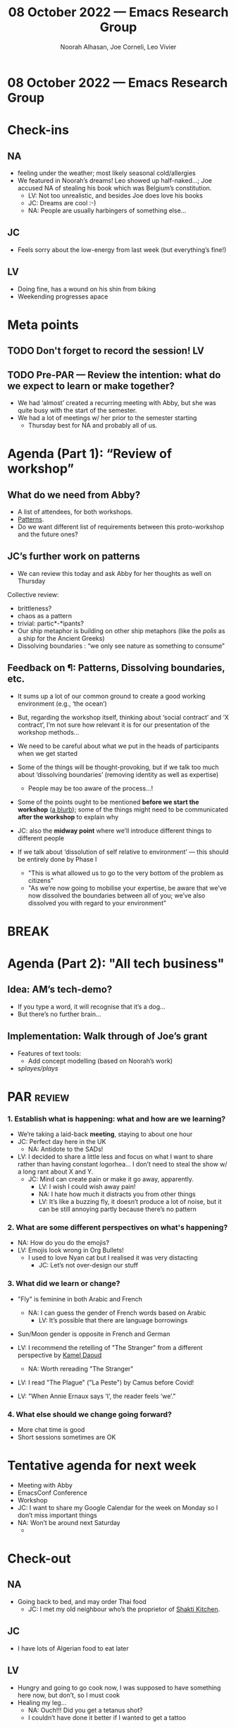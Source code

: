 #+TITLE: 08 October 2022 — Emacs Research Group
#+Author: Noorah Alhasan, Joe Corneli, Leo Vivier
#+roam_tag: HI
#+FIRN_UNDER: erg
# Uncomment these lines and adjust the date to match
#+FIRN_LAYOUT: erg-update
#+DATE_CREATED: <2022-10-08 Sat>

* 08 October 2022  — Emacs Research Group


* Check-ins
:PROPERTIES:
:Effort:   0:15
:END:

** NA
- feeling under the weather; most likely seasonal cold/allergies
- We featured in Noorah’s dreams!  Leo showed up half-naked...; Joe accused NA of stealing his book which was Belgium’s constitution.
  - LV: Not too unrealistic, and besides Joe does love his books
  - JC: Dreams are cool :-)
  - NA: People are usually harbingers of something else...

** JC
- Feels sorry about the low-energy from last week (but everything’s fine!)

** LV
- Doing fine, has a wound on his shin from biking
- Weekending progresses apace


* Meta points

** TODO Don't forget to record the session!                             :LV:

** TODO Pre-PAR — Review the intention: what do we expect to learn or make together?
- We had ‘almost’ created a recurring meeting with Abby, but she was quite busy with the start of the semester.
- We had a lot of meetings w/ her prior to the semester starting
  - Thursday best for NA and probably all of us.

* Agenda (Part 1): “Review of workshop”
:PROPERTIES:
:Effort:   0:15
:END:

** What do we need from Abby?
- A list of attendees, for both workshops.
- [[patterns][Patterns]].
- Do we want different list of requirements between this proto-workshop and the future ones?

** JC’s further work on patterns
<<patterns>>
- We can review this today and ask Abby for her thoughts as well on Thursday

Collective review:
- brittleness?
- chaos as a pattern
- trivial: partic*-*ipants?
- Our ship metaphor is building on other ship metaphors (like the /polis/ as a ship for the Ancient Greeks)
- Dissolving boundaries : “we only see nature as something to consume”

** Feedback on ¶: Patterns, Dissolving boundaries, etc.
- It sums up a lot of our common ground to create a good working environment (e.g., ‘the ocean’)
- But, regarding the workshop itself, thinking about ‘social contract’ and ‘X contract’, I’m not sure how relevant it is for our presentation of the workshop methods...
- We need to be careful about what we put in the heads of participants when we get started
- Some of the things will be thought-provoking, but if we talk too much about ‘dissolving boundaries’ (removing identity as well as expertise)
  - People may be too aware of the process...!
- Some of the points ought to be mentioned *before we start the workshop* (_a blurb_); some of the things might need to be communicated *after the workshop* to explain why

- JC: also the *midway point* where we’ll introduce different things to different people

- If we talk about ‘dissolution of self relative to environment’ — this should be entirely done by Phase I
  - "This is what allowed us to go to the very bottom of the problem as citizens"
  - "As we’re now going to mobilise your expertise, be aware that we’ve now dissolved the boundaries between all of you; we’ve also dissolved you with regard to your environment"

* BREAK
:PROPERTIES:
:Effort:   0:05
:END:

* Agenda (Part 2): "All tech business"
:PROPERTIES:
:Effort:   0:15
:END:

** Idea: AM’s tech-demo?
- If you type a word, it will recognise that it’s a dog...
- But there’s no further brain...

** Implementation: Walk through of Joe’s grant

- Features of text tools:
  - Add concept modelling (based on Noorah’s work)

- s/playes/plays/

* PAR :review:
:PROPERTIES:
:Effort:   0:10
:END:

*** 1. Establish what is happening: what and how are we learning?
- We’re taking a laid-back *meeting*, staying to about one hour
- JC: Perfect day here in the UK
  - NA: Antidote to the SADs!
- LV: I decided to share a little less and focus on what I want to share rather than having constant logorhea... I don’t need to steal the show w/ a long rant about X and Y. 
  - JC: Mind can create pain or make it go away, apparently.
    - LV: I wish I could wish away pain!
    - NA: I hate how much it distracts you from other things
    - LV: It’s like a buzzing fly, it doesn’t produce a lot of noise, but it can be still annoying partly because there’s no pattern

*** 2. What are some different perspectives on what's happening?
- NA: How do you do the emojis?
- LV: Emojis look wrong in Org Bullets!
  - I used to love Nyan cat but I realised it was very distacting
    - JC: Let’s not over-design our stuff

*** 3. What did we learn or change?

- "Fly" is feminine in both Arabic and French
  - NA: I can guess the gender of French words based on Arabic
    - LV: It’s possible that there are language borrowings
- Sun/Moon gender is opposite in French and German

- LV: I recommend the retelling of "The Stranger" from a different perspective by [[https://en.wikipedia.org/wiki/Kamel_Daoud][Kamel Daoud]]
  - NA: Worth rereading "The Stranger"

- LV: I read "The Plague" ("La Peste") by Camus before Covid!

- LV: "When Annie Ernaux says ‘I’, the reader feels ‘we’."

*** 4. What else should we change going forward?
- More chat time is good
- Short sessions sometimes are OK

* Tentative agenda for next week

- Meeting with Abby
- EmacsConf Conference
- Workshop
- JC: I want to share my Google Calendar for the week on Monday so I don’t miss important things
- NA: Won’t be around next Saturday
  - 

* Check-out
:PROPERTIES:
:Effort:   0:05
:END:

** NA
- Going back to bed, and may order Thai food
  - JC: I met my old neighbour who’s the proprietor of [[https://en-gb.facebook.com/shaktikitchenoxford/][Shakti Kitchen]].
** JC
- I have lots of Algerian food to eat later
** LV
- Hungry and going to go cook now, I was supposed to have something here now, but don’t, so I must cook
- Healing my leg...
  - NA: Ouch!!!  Did you get a tetanus shot?
  - I couldn’t have done it better if I wanted to get a tattoo
